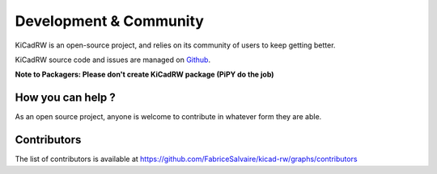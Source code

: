 .. _development-page:

=========================
 Development & Community
=========================

KiCadRW is an open-source project, and relies on its community of users to keep getting better.

KiCadRW source code and issues are managed on `Github <https://github.com/FabriceSalvaire/kicad-rw>`_.

**Note to Packagers: Please don't create KiCadRW package (PiPY do the job)**

How you can help ?
------------------

As an open source project, anyone is welcome to contribute in whatever form they are able.

.. , which can include taking part in discussions, filing bug reports, proposing improvements,
   contributing code or documentation, and testing it.

.. * Promote KiCadRW on the web and all around you
.. * Fill bug reports
.. * Test KiCadRW on Linux, Windows and OS X
.. * Check for errors on the documentation
.. * Propose improvements
.. * Implement missing features
.. * Provides additional examples

Contributors
------------

The list of contributors is available at https://github.com/FabriceSalvaire/kicad-rw/graphs/contributors
